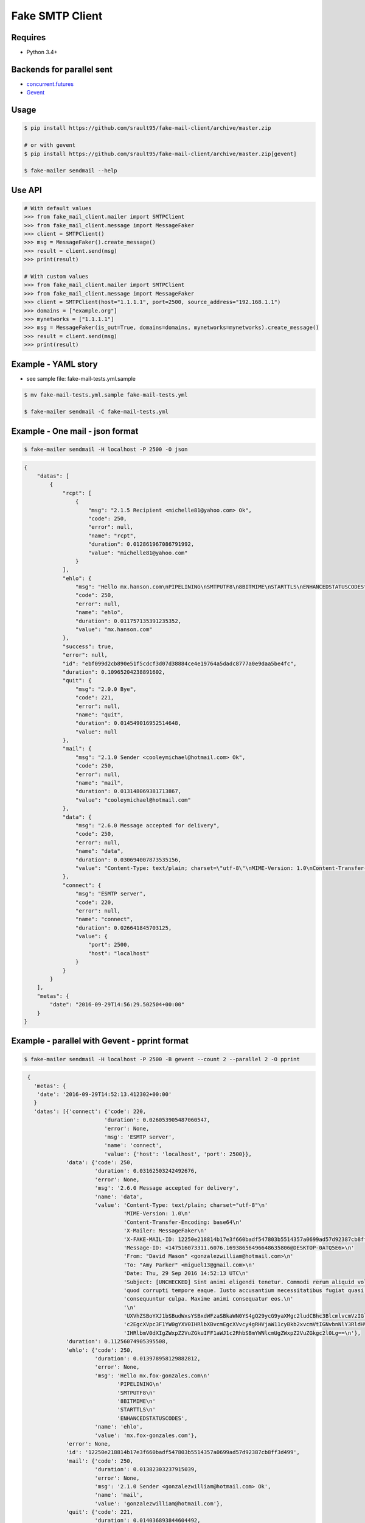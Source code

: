 Fake SMTP Client
================

|Build Status| |Coveralls| |pypi licence| |pypi wheel| |pypi downloads| |pypi version| |requires status|

Requires
--------

- Python 3.4+

Backends for parallel sent
--------------------------

- `concurrent.futures`_
- `Gevent`_

Usage
-----

.. code-block:: bash

   $ pip install https://github.com/srault95/fake-mail-client/archive/master.zip

   # or with gevent
   $ pip install https://github.com/srault95/fake-mail-client/archive/master.zip[gevent]

   $ fake-mailer sendmail --help

Use API
-------

.. code-block:: python

   # With default values
   >>> from fake_mail_client.mailer import SMTPClient
   >>> from fake_mail_client.message import MessageFaker
   >>> client = SMTPClient()
   >>> msg = MessageFaker().create_message()
   >>> result = client.send(msg)
   >>> print(result)
   
   # With custom values
   >>> from fake_mail_client.mailer import SMTPClient
   >>> from fake_mail_client.message import MessageFaker
   >>> client = SMTPClient(host="1.1.1.1", port=2500, source_address="192.168.1.1")
   >>> domains = ["example.org"]
   >>> mynetworks = ["1.1.1.1"]
   >>> msg = MessageFaker(is_out=True, domains=domains, mynetworks=mynetworks).create_message()
   >>> result = client.send(msg)
   >>> print(result)
   

Example - YAML story
--------------------

- see sample file: fake-mail-tests.yml.sample

.. code-block:: bash

   $ mv fake-mail-tests.yml.sample fake-mail-tests.yml

   $ fake-mailer sendmail -C fake-mail-tests.yml


Example - One mail - json format
--------------------------------

.. code-block:: bash

   $ fake-mailer sendmail -H localhost -P 2500 -O json
   
.. code-block:: json

   {
       "datas": [
           {
               "rcpt": [
                   {
                       "msg": "2.1.5 Recipient <michelle81@yahoo.com> Ok",
                       "code": 250,
                       "error": null,
                       "name": "rcpt",
                       "duration": 0.012861967086791992,
                       "value": "michelle81@yahoo.com"
                   }
               ],
               "ehlo": {
                   "msg": "Hello mx.hanson.com\nPIPELINING\nSMTPUTF8\n8BITMIME\nSTARTTLS\nENHANCEDSTATUSCODES",
                   "code": 250,
                   "error": null,
                   "name": "ehlo",
                   "duration": 0.011757135391235352,
                   "value": "mx.hanson.com"
               },
               "success": true,
               "error": null,
               "id": "ebf099d2cb890e51f5cdcf3d07d38884ce4e19764a5dadc8777a0e9daa5be4fc",
               "duration": 0.10965204238891602,
               "quit": {
                   "msg": "2.0.0 Bye",
                   "code": 221,
                   "error": null,
                   "name": "quit",
                   "duration": 0.014549016952514648,
                   "value": null
               },
               "mail": {
                   "msg": "2.1.0 Sender <cooleymichael@hotmail.com> Ok",
                   "code": 250,
                   "error": null,
                   "name": "mail",
                   "duration": 0.013148069381713867,
                   "value": "cooleymichael@hotmail.com"
               },
               "data": {
                   "msg": "2.6.0 Message accepted for delivery",
                   "code": 250,
                   "error": null,
                   "name": "data",
                   "duration": 0.030694007873535156,
                   "value": "Content-Type: text/plain; charset=\"utf-8\"\nMIME-Version: 1.0\nContent-Transfer-Encoding: base64\nX-Mailer: MessageFaker\nX-FAKE-MAIL-ID: ebf099d2cb890e51f5cdcf3d07d38884ce4e19764a5dadc8777a0e9daa5be4fc\nMessage-ID: <147516098923.10936.10419544728895125460@DESKTOP-0ATQ5E6>\nFrom: <>\nTo: \"Rose Taylor\" <michelle81@yahoo.com>\nDate: Thu, 29 Sep 2016 14:56:29 UTC\nSubject: [UNCHECKED] Nemo nulla natus dicta dignissimos. Ducimus harum mollitia architecto eligendi labore aperiam sequi. Minima in consectetur hic consequuntur fuga voluptatibus. Explicabo ad dolore debitis earum amet dignissimos ad.\n\nU2FwaWVudGUgc2ltaWxpcXVlIHNpdCBhcmNoaXRlY3RvIHBlcmZlcmVuZGlzLiBDb25zZXF1dW50\ndXIgYmVhdGFlIG1pbmltYSBkdWNpbXVzIGFzc3VtZW5kYSBuZXF1ZSBhZGlwaXNjaS4gUmVpY2ll\nbmRpcyBwb3JybyBjb21tb2RpIHJhdGlvbmUgaWxsbyBpc3RlIGRvbG9yZSBvZGl0Lg==\n"
               },
               "connect": {
                   "msg": "ESMTP server",
                   "code": 220,
                   "error": null,
                   "name": "connect",
                   "duration": 0.026641845703125,
                   "value": {
                       "port": 2500,
                       "host": "localhost"
                   }
               }
           }
       ],
       "metas": {
           "date": "2016-09-29T14:56:29.502504+00:00"
       }
   }
   
Example - parallel with Gevent - pprint format
----------------------------------------------

.. code-block:: bash

   $ fake-mailer sendmail -H localhost -P 2500 -B gevent --count 2 --parallel 2 -O pprint

.. code-block:: python

   {
     'metas': {
      'date': '2016-09-29T14:52:13.412302+00:00'
     }
     'datas': [{'connect': {'code': 220,
                           'duration': 0.026053905487060547,
                           'error': None,
                           'msg': 'ESMTP server',
                           'name': 'connect',
                           'value': {'host': 'localhost', 'port': 2500}},
               'data': {'code': 250,
                        'duration': 0.03162503242492676,
                        'error': None,
                        'msg': '2.6.0 Message accepted for delivery',
                        'name': 'data',
                        'value': 'Content-Type: text/plain; charset="utf-8"\n'
                                 'MIME-Version: 1.0\n'
                                 'Content-Transfer-Encoding: base64\n'
                                 'X-Mailer: MessageFaker\n'
                                 'X-FAKE-MAIL-ID: 12250e218814b17e3f660badf547803b5514357a0699ad57d92387cb8ff3d499\n'
                                 'Message-ID: <147516073311.6076.16938656496648635806@DESKTOP-0ATQ5E6>\n'
                                 'From: "David Mason" <gonzalezwilliam@hotmail.com>\n'
                                 'To: "Amy Parker" <miguel13@gmail.com>\n'
                                 'Date: Thu, 29 Sep 2016 14:52:13 UTC\n'
                                 'Subject: [UNCHECKED] Sint animi eligendi tenetur. Commodi rerum aliquid voluptate '
                                 'quod corrupti tempore eaque. Iusto accusantium necessitatibus fugiat quasi '
                                 'consequuntur culpa. Maxime animi consequatur eos.\n'
                                 '\n'
                                 'UXVhZSBoYXJ1bSBudWxsYSBxdWFzaSBkaWN0YS4gQ29ycG9yaXMgc2ludCBhc3BlcmlvcmVzIGlw\n'
                                 'c2EgcXVpc3F1YW0gYXV0IHRlbXBvcmEgcXVvcy4gRHVjaW11cyBkb2xvcmVtIGNvbnNlY3RldHVy\n'
                                 'IHRlbmV0dXIgZWxpZ2VuZGkuIFF1aWJ1c2RhbSBmYWNlcmUgZWxpZ2VuZGkgc2l0Lg==\n'},
               'duration': 0.11256074905395508,
               'ehlo': {'code': 250,
                        'duration': 0.013978958129882812,
                        'error': None,
                        'msg': 'Hello mx.fox-gonzales.com\n'
                               'PIPELINING\n'
                               'SMTPUTF8\n'
                               '8BITMIME\n'
                               'STARTTLS\n'
                               'ENHANCEDSTATUSCODES',
                        'name': 'ehlo',
                        'value': 'mx.fox-gonzales.com'},
               'error': None,
               'id': '12250e218814b17e3f660badf547803b5514357a0699ad57d92387cb8ff3d499',
               'mail': {'code': 250,
                        'duration': 0.01382303237915039,
                        'error': None,
                        'msg': '2.1.0 Sender <gonzalezwilliam@hotmail.com> Ok',
                        'name': 'mail',
                        'value': 'gonzalezwilliam@hotmail.com'},
               'quit': {'code': 221,
                        'duration': 0.014036893844604492,
                        'error': None,
                        'msg': '2.0.0 Bye',
                        'name': 'quit',
                        'value': None},
               'rcpt': [{'code': 250,
                         'duration': 0.013042926788330078,
                         'error': None,
                         'msg': '2.1.5 Recipient <miguel13@gmail.com> Ok',
                         'name': 'rcpt',
                         'value': 'miguel13@gmail.com'}],
               'success': True},
              {'connect': {'code': 220,
                           'duration': 0.02614879608154297,
                           'error': None,
                           'msg': 'ESMTP server',
                           'name': 'connect',
                           'value': {'host': 'localhost', 'port': 2500}},
               'data': {'code': 250,
                        'duration': 0.034635066986083984,
                        'error': None,
                        'msg': '2.6.0 Message accepted for delivery',
                        'name': 'data',
                        'value': 'Content-Type: text/plain; charset="utf-8"\n'
                                 'MIME-Version: 1.0\n'
                                 'Content-Transfer-Encoding: base64\n'
                                 'X-Mailer: MessageFaker\n'
                                 'X-FAKE-MAIL-ID: 65618590a752207cf4371132835f51992dc056ad25c80f74aa5e5765c301f16c\n'
                                 'Message-ID: <147516073314.6076.460766315749624068@DESKTOP-0ATQ5E6>\n'
                                 'From: <>\n'
                                 'To: "Jason Hawkins" <jjimenez@hotmail.com>\n'
                                 'Date: Thu, 29 Sep 2016 14:52:13 UTC\n'
                                 'X-Amavis-Alert: BANNED\n'
                                 'Subject: Atque nemo adipisci repellendus aliquid aliquam numquam porro. Sint '
                                 'molestiae incidunt incidunt odit rem in. Occaecati error deserunt distinctio eius '
                                 'facilis provident. Facilis neque porro et officia neque rem quibusdam corporis. '
                                 'Vitae nesciunt quis perferendis atque.\n'
                                 '\n'
                                 'TGFib3JlIGVzc2Ugc2l0IGVhcnVtIGNvcnJ1cHRpIGVycm9yLiBNaW51cyBhZCBhdXRlbSBzZXF1\n'
                                 'aS4gUmF0aW9uZSBlYXJ1bSB2ZWwgbmF0dXMgcXVpIGF0cXVlIGluIGN1cGlkaXRhdGUuIEFyY2hp\n'
                                 'dGVjdG8gcXVpZGVtIGhpYyBkb2xvcmVtIGFwZXJpYW0gYWRpcGlzY2ku\n'},
               'duration': 0.1162109375,
               'ehlo': {'code': 250,
                        'duration': 0.01388406753540039,
                        'error': None,
                        'msg': 'Hello mx.hull.org\nPIPELINING\nSMTPUTF8\n8BITMIME\nSTARTTLS\nENHANCEDSTATUSCODES',
                        'name': 'ehlo',
                        'value': 'mx.hull.org'},
               'error': None,
               'id': '65618590a752207cf4371132835f51992dc056ad25c80f74aa5e5765c301f16c',
               'mail': {'code': 250,
                        'duration': 0.01448202133178711,
                        'error': None,
                        'msg': '2.1.0 Sender <shawnjenkins@gmail.com> Ok',
                        'name': 'mail',
                        'value': 'shawnjenkins@gmail.com'},
               'quit': {'code': 221,
                        'duration': 0.014039039611816406,
                        'error': None,
                        'msg': '2.0.0 Bye',
                        'name': 'quit',
                        'value': None},
               'rcpt': [{'code': 250,
                         'duration': 0.01302194595336914,
                         'error': None,
                         'msg': '2.1.5 Recipient <jjimenez@hotmail.com> Ok',
                         'name': 'rcpt',
                         'value': 'jjimenez@hotmail.com'}],
               'success': True}],
  }
      
      
TODO
----

- Improve report formats
- Add attachment files
- Add eicar file for infected mail
- Add gtube file for spam mail
- TLS
- Login
- XCLIENT / XFORWARD tests
- Python 3.5 new async
- Fake SMTP Server (ESMTP, WEB, Rest API)

   
.. |Build Status| image:: https://travis-ci.org/srault95/fake-mail-client.svg?branch=master
   :target: https://travis-ci.org/srault95/fake-mail-client
   :alt: Travis Build Status
   
.. |Coveralls| image:: https://coveralls.io/repos/github/srault95/fake-mail-client/badge.svg?branch=master
   :target: https://coveralls.io/github/srault95/fake-mail-client?branch=master
   :alt: Coverage
   
.. |pypi licence| image:: https://img.shields.io/pypi/l/fake-mail-client.svg
    :target: https://pypi.python.org/pypi/fake-mail-client
    :alt: License

.. |pypi wheel| image:: https://pypip.in/wheel/fake-mail-client/badge.png
    :target: https://pypi.python.org/pypi/fake-mail-client/
    :alt: Python Wheel

.. |pypi downloads| image:: https://img.shields.io/pypi/dm/fake-mail-client.svg
    :target: https://pypi.python.org/pypi/fake-mail-client
    :alt: Number of PyPI downloads

.. |pypi version| image:: https://img.shields.io/pypi/v/fake-mail-client.svg
    :target: https://pypi.python.org/pypi/fake-mail-client
    :alt: Latest Version

.. |requires status| image:: https://requires.io/github/srault95/fake-mail-client/requirements.svg?branch=master
     :target: https://requires.io/github/srault95/fake-mail-client/?branch=master
     :alt: Requirements Status
     
.. _`Gevent`: http://www.gevent.org/
.. _`concurrent.futures`: https://docs.python.org/3/library/concurrent.futures.html